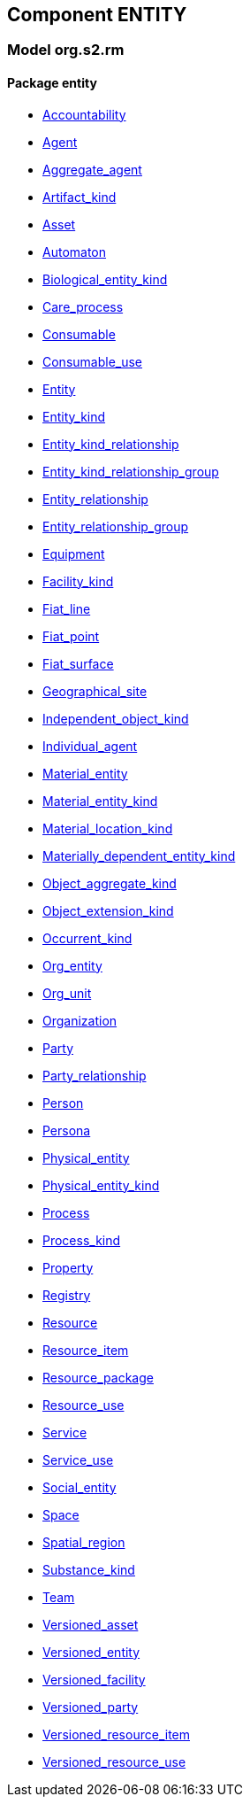 
== Component ENTITY

=== Model org.s2.rm

==== Package entity

[.xcode]
* link:/releases/ENTITY/{entity_release}/entity.html#_accountability_class[Accountability^]
[.xcode]
* link:/releases/ENTITY/{entity_release}/entity.html#_agent_class[Agent^]
[.xcode]
* link:/releases/ENTITY/{entity_release}/entity.html#_aggregate_agent_class[Aggregate_agent^]
[.xcode]
* link:/releases/ENTITY/{entity_release}/entity.html#_artifact_kind_class[Artifact_kind^]
[.xcode]
* link:/releases/ENTITY/{entity_release}/entity.html#_asset_class[Asset^]
[.xcode]
* link:/releases/ENTITY/{entity_release}/entity.html#_automaton_class[Automaton^]
[.xcode]
* link:/releases/ENTITY/{entity_release}/entity.html#_biological_entity_kind_class[Biological_entity_kind^]
[.xcode]
* link:/releases/ENTITY/{entity_release}/entity.html#_care_process_class[Care_process^]
[.xcode]
* link:/releases/ENTITY/{entity_release}/entity.html#_consumable_class[Consumable^]
[.xcode]
* link:/releases/ENTITY/{entity_release}/entity.html#_consumable_use_class[Consumable_use^]
[.xcode]
* link:/releases/ENTITY/{entity_release}/entity.html#_entity_class[Entity^]
[.xcode]
* link:/releases/ENTITY/{entity_release}/entity.html#_entity_kind_class[Entity_kind^]
[.xcode]
* link:/releases/ENTITY/{entity_release}/entity.html#_entity_kind_relationship_class[Entity_kind_relationship^]
[.xcode]
* link:/releases/ENTITY/{entity_release}/entity.html#_entity_kind_relationship_group_class[Entity_kind_relationship_group^]
[.xcode]
* link:/releases/ENTITY/{entity_release}/entity.html#_entity_relationship_class[Entity_relationship^]
[.xcode]
* link:/releases/ENTITY/{entity_release}/entity.html#_entity_relationship_group_class[Entity_relationship_group^]
[.xcode]
* link:/releases/ENTITY/{entity_release}/entity.html#_equipment_class[Equipment^]
[.xcode]
* link:/releases/ENTITY/{entity_release}/entity.html#_facility_kind_class[Facility_kind^]
[.xcode]
* link:/releases/ENTITY/{entity_release}/entity.html#_fiat_line_class[Fiat_line^]
[.xcode]
* link:/releases/ENTITY/{entity_release}/entity.html#_fiat_point_class[Fiat_point^]
[.xcode]
* link:/releases/ENTITY/{entity_release}/entity.html#_fiat_surface_class[Fiat_surface^]
[.xcode]
* link:/releases/ENTITY/{entity_release}/entity.html#_geographical_site_class[Geographical_site^]
[.xcode]
* link:/releases/ENTITY/{entity_release}/entity.html#_independent_object_kind_class[Independent_object_kind^]
[.xcode]
* link:/releases/ENTITY/{entity_release}/entity.html#_individual_agent_class[Individual_agent^]
[.xcode]
* link:/releases/ENTITY/{entity_release}/entity.html#_material_entity_class[Material_entity^]
[.xcode]
* link:/releases/ENTITY/{entity_release}/entity.html#_material_entity_kind_class[Material_entity_kind^]
[.xcode]
* link:/releases/ENTITY/{entity_release}/entity.html#_material_location_kind_class[Material_location_kind^]
[.xcode]
* link:/releases/ENTITY/{entity_release}/entity.html#_materially_dependent_entity_kind_class[Materially_dependent_entity_kind^]
[.xcode]
* link:/releases/ENTITY/{entity_release}/entity.html#_object_aggregate_kind_class[Object_aggregate_kind^]
[.xcode]
* link:/releases/ENTITY/{entity_release}/entity.html#_object_extension_kind_class[Object_extension_kind^]
[.xcode]
* link:/releases/ENTITY/{entity_release}/entity.html#_occurrent_kind_class[Occurrent_kind^]
[.xcode]
* link:/releases/ENTITY/{entity_release}/entity.html#_org_entity_class[Org_entity^]
[.xcode]
* link:/releases/ENTITY/{entity_release}/entity.html#_org_unit_class[Org_unit^]
[.xcode]
* link:/releases/ENTITY/{entity_release}/entity.html#_organization_class[Organization^]
[.xcode]
* link:/releases/ENTITY/{entity_release}/entity.html#_party_class[Party^]
[.xcode]
* link:/releases/ENTITY/{entity_release}/entity.html#_party_relationship_class[Party_relationship^]
[.xcode]
* link:/releases/ENTITY/{entity_release}/entity.html#_person_class[Person^]
[.xcode]
* link:/releases/ENTITY/{entity_release}/entity.html#_persona_class[Persona^]
[.xcode]
* link:/releases/ENTITY/{entity_release}/entity.html#_physical_entity_class[Physical_entity^]
[.xcode]
* link:/releases/ENTITY/{entity_release}/entity.html#_physical_entity_kind_class[Physical_entity_kind^]
[.xcode]
* link:/releases/ENTITY/{entity_release}/entity.html#_process_class[Process^]
[.xcode]
* link:/releases/ENTITY/{entity_release}/entity.html#_process_kind_class[Process_kind^]
[.xcode]
* link:/releases/ENTITY/{entity_release}/entity.html#_property_class[Property^]
[.xcode]
* link:/releases/ENTITY/{entity_release}/entity.html#_registry_class[Registry^]
[.xcode]
* link:/releases/ENTITY/{entity_release}/entity.html#_resource_class[Resource^]
[.xcode]
* link:/releases/ENTITY/{entity_release}/entity.html#_resource_item_class[Resource_item^]
[.xcode]
* link:/releases/ENTITY/{entity_release}/entity.html#_resource_package_class[Resource_package^]
[.xcode]
* link:/releases/ENTITY/{entity_release}/entity.html#_resource_use_class[Resource_use^]
[.xcode]
* link:/releases/ENTITY/{entity_release}/entity.html#_service_class[Service^]
[.xcode]
* link:/releases/ENTITY/{entity_release}/entity.html#_service_use_class[Service_use^]
[.xcode]
* link:/releases/ENTITY/{entity_release}/entity.html#_social_entity_class[Social_entity^]
[.xcode]
* link:/releases/ENTITY/{entity_release}/entity.html#_space_class[Space^]
[.xcode]
* link:/releases/ENTITY/{entity_release}/entity.html#_spatial_region_class[Spatial_region^]
[.xcode]
* link:/releases/ENTITY/{entity_release}/entity.html#_substance_kind_class[Substance_kind^]
[.xcode]
* link:/releases/ENTITY/{entity_release}/entity.html#_team_class[Team^]
[.xcode]
* link:/releases/ENTITY/{entity_release}/entity.html#_versioned_asset_class[Versioned_asset^]
[.xcode]
* link:/releases/ENTITY/{entity_release}/entity.html#_versioned_entity_class[Versioned_entity^]
[.xcode]
* link:/releases/ENTITY/{entity_release}/entity.html#_versioned_facility_class[Versioned_facility^]
[.xcode]
* link:/releases/ENTITY/{entity_release}/entity.html#_versioned_party_class[Versioned_party^]
[.xcode]
* link:/releases/ENTITY/{entity_release}/entity.html#_versioned_resource_item_class[Versioned_resource_item^]
[.xcode]
* link:/releases/ENTITY/{entity_release}/entity.html#_versioned_resource_use_class[Versioned_resource_use^]
